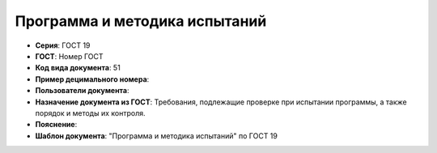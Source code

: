 Программа и методика испытаний
==============================

- **Серия**: ГОСТ 19
- **ГОСТ**: Номер ГОСТ
- **Код вида документа**: 51
- **Пример децимального номера**:
- **Пользователи документа**:
- **Назначение документа из ГОСТ**: Требования, подлежащие проверке при испытании программы, а также порядок и методы их контроля.
- **Пояснение**:
- **Шаблон документа**: "Программа и методика испытаний" по ГОСТ 19
